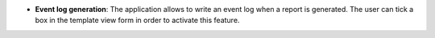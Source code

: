 - **Event log generation**: The application allows to write an event log
  when a report is generated. The user can tick a box in the template
  view form in order to activate this feature.
